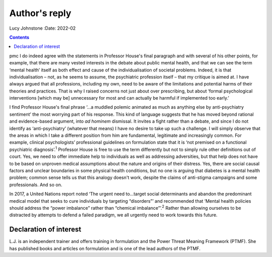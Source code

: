 ==============
Author's reply
==============



Lucy Johnstone
:Date: 2022-02


.. contents::
   :depth: 3
..

pmc
I do indeed agree with the statements in Professor House's final
paragraph and with several of his other points, for example, that there
are many vested interests in the debate about public mental health, and
that we can see the term ‘mental health’ itself as both effect and cause
of the individualisation of societal problems. Indeed, it is that
individualisation – not, as he seems to assume, the psychiatric
profession itself – that my critique is aimed at. I have always argued
that all professions, including my own, need to be aware of the
limitations and potential harms of their theories and practices. That is
why I raised concerns not just about over prescribing, but about ‘formal
psychological interventions [which may be] unnecessary for most and can
actually be harmful if implemented too early.’

I find Professor House's final phrase ‘…a muddled polemic animated as
much as anything else by anti-psychiatry sentiment’ the most worrying
part of his response. This kind of language suggests that he has moved
beyond rational and evidence-based argument, into *ad hominem*
dismissal. It invites a fight rather than a debate, and since I do not
identify as ‘anti-psychiatry’ (whatever that means) I have no desire to
take up such a challenge. I will simply observe that the areas in which
I take a different position from him are fundamental, legitimate and
increasingly common. For example, clinical psychologists’ professional
guidelines on formulation state that it is ‘not premised on a functional
psychiatric diagnosis’.\ :sup:`1` Professor House is free to use the
term differently but not to simply rule other definitions out of court.
Yes, we need to offer immediate help to individuals as well as
addressing adversities, but that help does not have to be based on
unproven medical assumptions about the nature and origins of their
distress. Yes, there are social causal factors and unclear boundaries in
some physical health conditions, but no one is arguing that diabetes is
a mental health problem; common sense tells us that this analogy doesn't
work, despite the claims of anti-stigma campaigns and some
professionals. And so on.

In 2017, a United Nations report noted ‘The urgent need to…target social
determinants and abandon the predominant medical model that seeks to
cure individuals by targeting “disorders”’ and recommended that ‘Mental
health policies should address the “power imbalance” rather than
“chemical imbalance”’.\ :sup:`2` Rather than allowing ourselves to be
distracted by attempts to defend a failed paradigm, we all urgently need
to work towards this future.

.. _nts1:

Declaration of interest
=======================

L.J. is an independent trainer and offers training in formulation and
the Power Threat Meaning Framework (PTMF). She has published books and
articles on formulation and is one of the lead authors of the PTMF.
